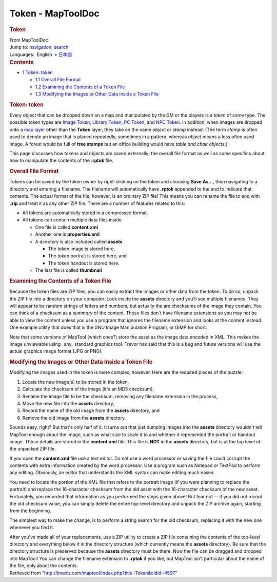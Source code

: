 ==================
Token - MapToolDoc
==================

.. contents::
   :depth: 3
..

.. container:: noprint
   :name: mw-page-base

.. container:: noprint
   :name: mw-head-base

.. container:: mw-body
   :name: content

   .. container:: mw-indicators

   .. rubric:: Token
      :name: firstHeading
      :class: firstHeading

   .. container:: mw-body-content
      :name: bodyContent

      .. container::
         :name: siteSub

         From MapToolDoc

      .. container::
         :name: contentSub

      .. container:: mw-jump
         :name: jump-to-nav

         Jump to: `navigation <#mw-head>`__, `search <#p-search>`__

      .. container:: mw-content-ltr
         :name: mw-content-text

         .. container:: template_languages

            Languages:  English
             • \ `日本語 </rptools/wiki/Token/ja>`__\ 

         .. container:: toc
            :name: toc

            .. container::
               :name: toctitle

               .. rubric:: Contents
                  :name: contents

            -  `1 Token: token <#Token:_token>`__

               -  `1.1 Overall File Format <#Overall_File_Format>`__
               -  `1.2 Examining the Contents of a Token
                  File <#Examining_the_Contents_of_a_Token_File>`__
               -  `1.3 Modifying the Images or Other Data Inside a Token
                  File <#Modifying_the_Images_or_Other_Data_Inside_a_Token_File>`__

         .. rubric:: Token: token
            :name: token-token

         Every object that can be dropped down on a map and manipulated
         by the GM or the players is a *token* of some type. The
         possible token types are `Image
         Token </rptools/wiki/Image_Token>`__, `Library
         Token </rptools/wiki/Library_Token>`__, `PC
         Token </maptool/index.php?title=PC_Token&action=edit&redlink=1>`__,
         and `NPC
         Token </maptool/index.php?title=NPC_Token&action=edit&redlink=1>`__.
         In addition, when images are dropped onto a `map
         layer </maptool/index.php?title=map_layer&action=edit&redlink=1>`__
         other than the **Token** layer, they take on the name *object*
         or *stamp* instead. (The term *stamp* is often used to denote
         an image that is placed repeatedly, sometimes in a pattern,
         whereas *object* means a less often used image. A forest would
         be full of **tree stamps** but an office building would have
         *table and chair objects*.)

         This page discusses how tokens and objects are saved
         externally; the overall file format as well as some specifics
         about how to manipulate the contents of the **.rptok** file.

         .. rubric:: Overall File Format
            :name: overall-file-format

         Tokens can be saved by the token owner by right-clicking on the
         token and choosing **Save As...**, then navigating to a
         directory and entering a filename. The filename will
         automatically have **.rptok** appended to the end to indicate
         that contents. The actual format of the file, however, is an
         ordinary ZIP file! This means you can rename the file to end
         with **.zip** and treat it as any other ZIP file. There are a
         number of features related to this:

         -  All tokens are automatically stored in a compressed format.
         -  All tokens can contain multiple data files inside

            -  One file is called **content.xml**
            -  Another one is **properties.xml**
            -  A directory is also included called **assets**

               -  The token image is stored here,
               -  The token portrait is stored here, and
               -  The token handout is stored here.

            -  The last file is called **thumbnail**

         .. rubric:: Examining the Contents of a Token File
            :name: examining-the-contents-of-a-token-file

         Because the token files are ZIP files, you can easily extract
         the images or other data from the token. To do so, unpack the
         ZIP file into a directory on your computer. Look inside the
         **assets** directory and you'll see multiple filenames. They
         will appear to be random strings of letters and numbers, but
         actually the are checksums of the image they contain. You can
         think of a checksum as a *summary* of the content. These files
         don't have filename extensions so you may not be able to view
         the content unless you use a program that ignores the filename
         extension and looks at the content instead. One example utility
         that does that is the GNU Image Manipulation Program, or GIMP
         for short.

         Note that some versions of MapTool (which ones?) store the
         asset as the image data encoded in XML. This makes the image
         unviewable using \_any\_ standard graphics tool. Trevor has
         said that this is a bug and future versions will use the actual
         graphics image format (JPG or PNG).

         .. rubric:: Modifying the Images or Other Data Inside a Token
            File
            :name: modifying-the-images-or-other-data-inside-a-token-file

         Modifying the images used in the token is more complex,
         however. Here are the required pieces of the puzzle:

         #. Locate the new image(s) to be stored in the token,
         #. Calculate the checksum of the image (it's an MD5 checksum),
         #. Rename the image file to be the checksum, removing any
            filename extension in the process,
         #. Move the new file into the **assets** directory,
         #. Record the name of the old image from the **assets**
            directory, and
         #. Remove the old image from the **assets** directory.

         Sounds easy, right? But that's only half of it. It turns out
         that just dumping images into the **assets** directory wouldn't
         tell MapTool enough about the image, such as what size to scale
         it to and whether it represented the portrait or handout image.
         Those details are stored in the **content.xml** file. This file
         is **NOT** in the **assets** directory, but is at the top level
         of the unpacked ZIP file.

         If you open the **content.xml** file use a text editor. Do not
         use a word processor or saving the file could corrupt the
         contents with extra information created by the word processor.
         Use a program such as Notepad or TextPad to perform any
         editing. Obviously, an editor that understands the XML syntax
         can make editing much easier.

         You need to locate the portion of the XML file that refers to
         the portrait image (if you were planning to replace the
         portrait) and replace the 16-character checksum from the old
         asset with the 16-character checksum of the new asset.
         Fortunately, you recorded that information as you performed the
         steps given above! But fear not -- if you did not record the
         old checksum value, you can simply delete the entire top-level
         directory and unpack the ZIP archive again, starting from the
         beginning.

         The simplest way to make the change, is to perform a string
         search for the old checksum, replacing it with the new one
         whenever you find it.

         After you've made all of your replacements, use a ZIP utility
         to create a ZIP file containing the contents of the top-level
         directory and everything below it in the directory structure
         (which currently means the **assets** directory). Be sure that
         the directory structure is preserved because the **assets**
         directory must be there. Now the file can be dragged and
         dropped into MapTool! You can change the filename extension to
         **.rptok** if you like, but MapTool isn't particular about the
         name of the file, only about the contents.

      .. container:: printfooter

         Retrieved from
         "http://lmwcs.com/maptool/index.php?title=Token&oldid=4597"

